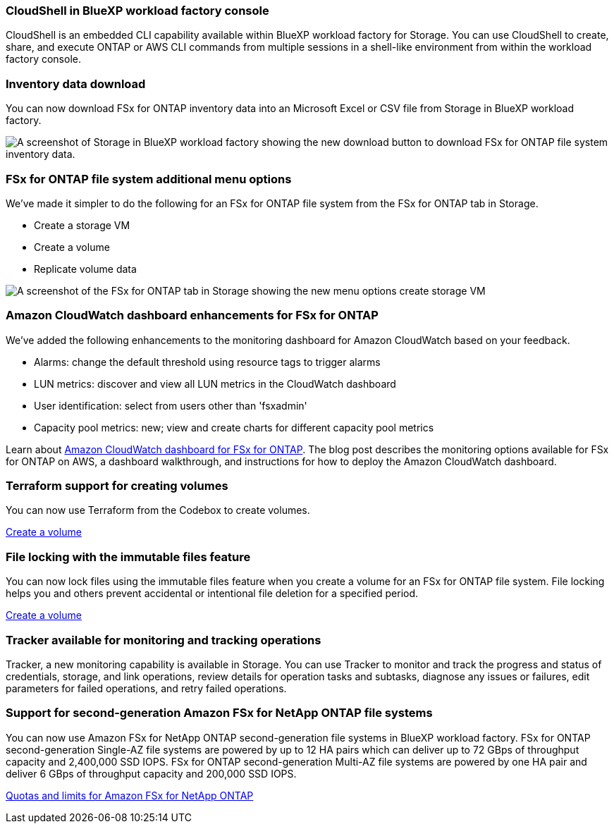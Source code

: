 === CloudShell in BlueXP workload factory console
CloudShell is an embedded CLI capability available within BlueXP workload factory for Storage. You can use CloudShell to create, share, and execute ONTAP or AWS CLI commands from multiple sessions in a shell-like environment from within the workload factory console. 

//add link
//link:https://docs.netapp.com/us-en/workload-fsx-ontap/use-cloudshell.html[Learn more about CloudShell in BlueXP workload factory]

=== Inventory data download
You can now download FSx for ONTAP inventory data into an Microsoft Excel or CSV file from Storage in BlueXP workload factory. 

image:screenshot-storage-inventory-download-small.png[A screenshot of Storage in  BlueXP workload factory showing the new download button to download FSx for ONTAP file system inventory data.]

=== FSx for ONTAP file system additional menu options  
We've made it simpler to do the following for an FSx for ONTAP file system from the FSx for ONTAP tab in Storage.  

* Create a storage VM
* Create a volume
* Replicate volume data

image:screenshot-filesystem-menu-options.png[A screenshot of the FSx for ONTAP tab in Storage showing the new menu options create storage VM, create volume, and replicate volume data.]

=== Amazon CloudWatch dashboard enhancements for FSx for ONTAP
We've added the following enhancements to the monitoring dashboard for Amazon CloudWatch based on your feedback.

* Alarms: change the default threshold using resource tags to trigger alarms
* LUN metrics: discover and view all LUN metrics in the CloudWatch dashboard
* User identification: select from users other than 'fsxadmin'
* Capacity pool metrics: new; view and create charts for different capacity pool metrics

Learn about link:https://community.netapp.com/t5/Tech-ONTAP-Blogs/Amazon-CloudWatch-dashboard-for-FSx-for-ONTAP/ba-p/457334[Amazon CloudWatch dashboard for FSx for ONTAP^]. The blog post describes the monitoring options available for FSx for ONTAP on AWS, a dashboard walkthrough, and instructions for how to deploy the Amazon CloudWatch dashboard. 

=== Terraform support for creating volumes
You can now use Terraform from the Codebox to create volumes. 

link:https://docs.netapp.com/us-en/workload-fsx-ontap/create-volume.html[Create a volume]

=== File locking with the immutable files feature
You can now lock files using the immutable files feature when you create a volume for an FSx for ONTAP file system. File locking helps you and others prevent accidental or intentional file deletion for a specified period. 

link:https://docs.netapp.com/us-en/workload-fsx-ontap/create-volume.html[Create a volume]

=== Tracker available for monitoring and tracking operations
Tracker, a new monitoring capability is available in Storage. You can use Tracker to monitor and track the progress and status of credentials, storage, and link operations, review details for operation tasks and subtasks, diagnose any issues or failures, edit parameters for failed operations, and retry failed operations. 

//add link to tracker page

=== Support for second-generation Amazon FSx for NetApp ONTAP file systems
You can now use Amazon FSx for NetApp ONTAP second-generation file systems in BlueXP workload factory. FSx for ONTAP second-generation Single-AZ file systems are powered by up to 12 HA pairs which can deliver up to 72 GBps of throughput capacity and 2,400,000 SSD IOPS. FSx for ONTAP second-generation Multi-AZ file systems are powered by one HA pair and deliver 6 GBps of throughput capacity and 200,000 SSD IOPS. 

//add link to Add HA pairs page
link:https://docs.aws.amazon.com/fsx/latest/ONTAPGuide/limits.html[Quotas and limits for Amazon FSx for NetApp ONTAP]
